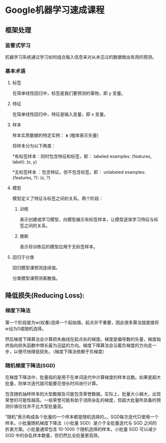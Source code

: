 * Google机器学习速成课程
** 框架处理
*** 监督式学习
机器学习系统通过学习如何组合输入信息来对从未见过的数据做出有用的预测。
*** 基本术语
**** 标签
在简单线性回归中，标签是我们要预测的事物，即 y 变量。
**** 特征
在简单线性回归中，特征是输入变量，即 x 变量。
**** 样本
样本实质数据的特定实例： *x* (粗体表示矢量)

将样本分为以下两类：

   *有标签样本：同时包含特征和标签，即：
  labeled examples: {features, label}: (x, y)

   *无标签样本 ：包含特征，但不包含标签，即：
  unlabeled examples: {features, ?}: (x, ?)
**** 模型
模型定义了特征与标签之间的关系。两个阶段：
***** 训练
表示创建或学习模型，向模型展示有标签样本，让模型逐渐学习特征与标签之间的关系。
***** 推断
表示将训练后的模型应用于无标签样本。
**** 回归于分类
回归模型课预测连续值。

分类模型课预测离散值。
** 降低损失(Reducing Loss):
*** 梯度下降法
第一个阶段是为w(权重)选择一个起始值。起点并不重要，因此很多算法就直接将w设为0或随机选择。

然后梯度下降算法会计算损失曲线在起点处的梯度。梯度是偏导数的矢量，梯度始终指向损失函数中增长最为迅猛的方向。梯度下降算法会沿着负梯度的方向走一步，以便尽快降低损失。（梯度下降法依赖于负梯度）


*** 随机梯度下降法(SGD)
在梯度下降法中，批量指的是用于在单词迭代中计算梯度的样本总数。如果是超大批量，则单次迭代就可能要花很长时间进行计算。

包含随机抽样样本的大型数据及可能包含荣誉数据。实际上，批量大小越大，出现荣誉的可能性越高。一些荣誉可能有助于消除杂乱的梯度，但超大批量所具备的预测价值往往并不比大型批量高。

“随机”表示构成各个批量的一个样本都是随机选择的。。SGD每次迭代只使用一个样本。小批量随机梯度下降法（小批量 SGD）是介于全批量迭代与 SGD 之间的折衷方案。小批量通常包含 10-1000 个随机选择的样本。小批量 SGD 可以减少 SGD 中的杂乱样本数量，但仍然比全批量更高效。
